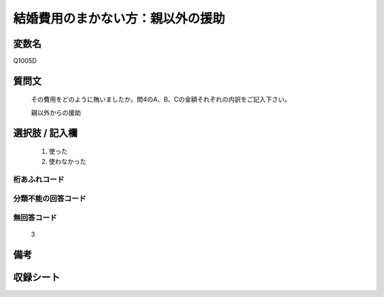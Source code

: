 .. title:: Q1005D
.. rst-class:: item

====================================================================================================
結婚費用のまかない方：親以外の援助
====================================================================================================

.. rst-class:: varname

変数名
==================

Q1005D

.. rst-class:: question

質問文
==================


   その費用をどのように賄いましたか。問4のA、B、Cの金額それぞれの内訳をご記入下さい。


   親以外からの援助



.. rst-class:: answer

選択肢 / 記入欄
======================

  1. 使った
  2. 使わなかった
  



.. rst-class:: overflow

桁あふれコード
-------------------------------
  


.. rst-class:: not_classified

分類不能の回答コード
-------------------------------------
  


.. rst-class:: not_available

無回答コード
-------------------------------------
  3


.. rst-class:: bikou

備考
==================
 



.. rst-class:: include_sheet

収録シート
=======================================
.. hlist::
   :columns: 3
   
   
   * p9_5
   
   * p10_5
   
   * p11ab_5
   
   * p12_5
   
   * p13_5
   
   * p14_5
   
   * p15_5
   
   * p16abc_5
   
   * p17_5
   
   * p18_5
   
   * p19_5
   
   * p20_5
   
   * p21abcd_5
   
   * p22_5
   
   * p23_5
   
   * p24_5
   
   * p25_5
   
   * p26_5
   
   * p27_5
   
   * p28_5
   
   


.. index:: Q1005D